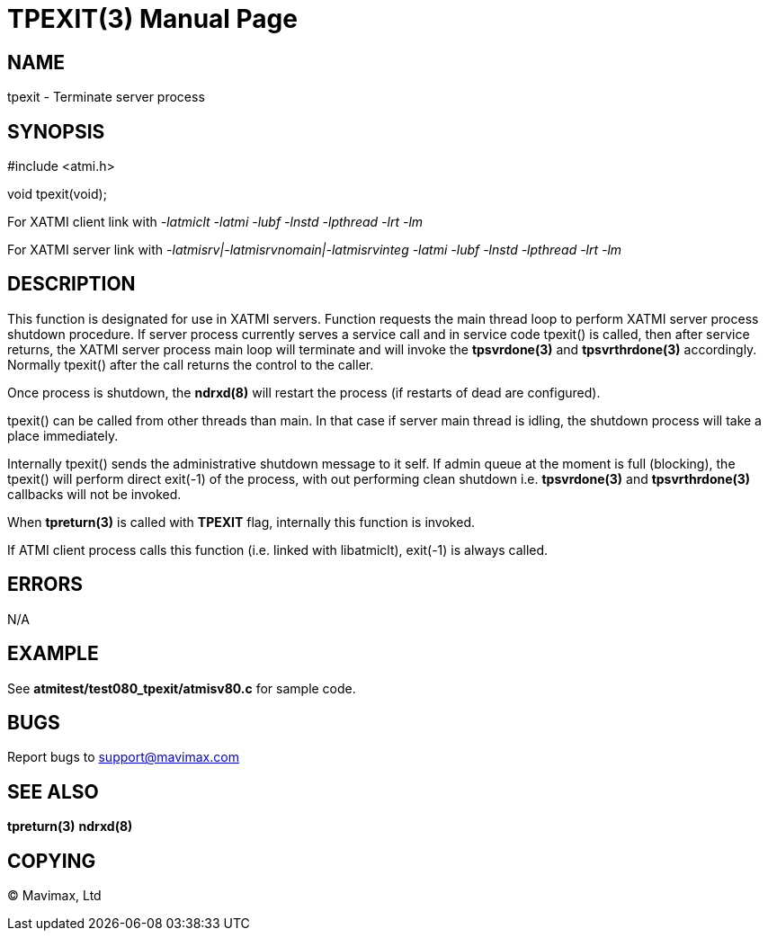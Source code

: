 TPEXIT(3)
=========
:doctype: manpage


NAME
----
tpexit - Terminate server process


SYNOPSIS
--------
#include <atmi.h>

void tpexit(void);


For XATMI client link with '-latmiclt -latmi -lubf -lnstd -lpthread -lrt -lm'

For XATMI server link with '-latmisrv|-latmisrvnomain|-latmisrvinteg -latmi -lubf -lnstd -lpthread -lrt -lm'

DESCRIPTION
-----------
This function is designated for use in XATMI servers. Function requests the
main thread loop to perform XATMI server process shutdown procedure. If server
process currently serves a service call and in service code tpexit() is called,
then after service returns, the XATMI server process main loop will terminate
and will invoke the *tpsvrdone(3)* and *tpsvrthrdone(3)* accordingly. Normally
tpexit() after the call returns the control to the caller.

Once process is shutdown, the *ndrxd(8)* will restart the process (if restarts of 
dead are configured).

tpexit() can be called from other threads than main. In that case if server main
thread is idling, the shutdown process will take a place immediately.

Internally tpexit() sends the administrative shutdown message to it self.
If admin queue at the moment is full (blocking), the tpexit() will perform direct
exit(-1) of the process, with out performing clean shutdown i.e. 
*tpsvrdone(3)* and *tpsvrthrdone(3)* callbacks will not be invoked.

When *tpreturn(3)* is called with *TPEXIT* flag, internally this function is invoked.

If ATMI client process calls this function (i.e. linked with libatmiclt), exit(-1)
is always called.


ERRORS
------
N/A

EXAMPLE
-------
See *atmitest/test080_tpexit/atmisv80.c* for sample code.

BUGS
----
Report bugs to support@mavimax.com

SEE ALSO
--------
*tpreturn(3)* *ndrxd(8)*

COPYING
-------
(C) Mavimax, Ltd

